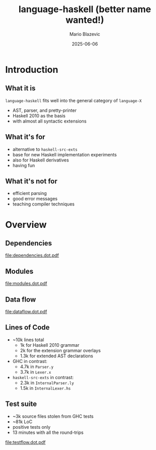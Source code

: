 #+OPTIONS: H:2 toc:nil
#+BEAMER_COLOR_THEME:
#+BEAMER_FONT_THEME:
#+BEAMER_HEADER:
#+BEAMER_INNER_THEME:
#+BEAMER_OUTER_THEME:
#+startup: beamer
#+LATEX_CLASS: beamer
#+LATEX_CLASS_OPTIONS: [presentation]
#+BEAMER_THEME: Singapore

#+TITLE:     language-haskell (better name wanted!)
#+AUTHOR:    Mario Blazevic
#+DATE:      2025-06-06

* Introduction

** What it is
=language-haskell= fits well into the general category of =language-X=
- AST, parser, and pretty-printer
- Haskell 2010 as the basis
- with almost all syntactic extensions

** What it's for
- alternative to =haskell-src-exts=
- base for new Haskell implementation experiments
- also for Haskell derivatives
- having fun

** What it's not for
- efficient parsing
- good error messages
- teaching compiler techniques

* Overview

** Dependencies
[[file:dependencies.dot.pdf]]

** Modules
[[file:modules.dot.pdf]]

** Data flow
[[file:dataflow.dot.pdf]]

** Lines of Code
- ~10k lines total
  - 1k for Haskell 2010 grammar
  - 2k for the extension grammar overlays
  - 1.3k for extended AST declarations

- GHC in contrast:
  - 4.7k in =Parser.y=
  - 3.7k in =Lexer.x=

- =haskell-src-exts= in contrast:
  - 2.3k in =InternalParser.ly=
  - 1.5k in =InternalLexer.hs=

** Test suite
  - ~3k source files stolen from GHC tests
  - ~81k LoC
  - positive tests only
  - 13 minutes with all the round-trips
[[file:testflow.dot.pdf]]

